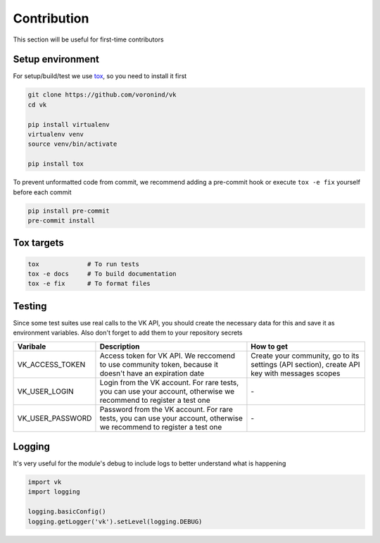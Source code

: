 Contribution
============

This section will be useful for first-time contributors


Setup environment
-----------------

For setup/build/test we use `tox <https://tox.wiki/en/latest/>`__, so you need to install it first

.. code-block:: bash

    git clone https://github.com/voronind/vk
    cd vk

    pip install virtualenv
    virtualenv venv
    source venv/bin/activate

    pip install tox


To prevent unformatted code from commit, we recommend adding a pre-commit hook or execute ``tox -e fix`` yourself before each commit

.. code-block:: bash

    pip install pre-commit
    pre-commit install


Tox targets
-----------

.. code-block:: bash

    tox             # To run tests
    tox -e docs     # To build documentation
    tox -e fix      # To format files


Testing
-------


Since some test suites use real calls to the VK API, you should create the necessary data for this and save it as environment variables. Also don't forget to add them to your repository secrets

.. list-table::
    :widths: 20, 45, 35
    :header-rows: 1

    * - Varibale
      - Description
      - How to get

    * - VK_ACCESS_TOKEN
      - Access token for VK API. We reccomend to use community token, because it doesn't have an expiration date
      - Create your community, go to its settings (API section), create API key with messages scopes

    * - VK_USER_LOGIN
      - Login from the VK account. For rare tests, you can use your account, otherwise we recommend to register a test one
      - \-

    * - VK_USER_PASSWORD
      - Password from the VK account. For rare tests, you can use your account, otherwise we recommend to register a test one
      - \-



Logging
-------

It's very useful for the module's debug to include logs to better understand what is happening

.. code-block:: python

    import vk
    import logging

    logging.basicConfig()
    logging.getLogger('vk').setLevel(logging.DEBUG)
